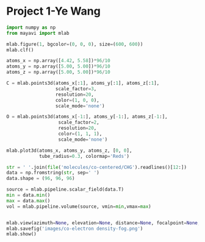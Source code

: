 * Project 1-Ye Wang

#+begin_src python
import numpy as np
from mayavi import mlab

mlab.figure(1, bgcolor=(0, 0, 0), size=(600, 600))
mlab.clf()

atoms_x = np.array([4.42, 5.58])*96/10
atoms_y = np.array([5.00, 5.00])*96/10
atoms_z = np.array([5.00, 5.00])*96/10

C = mlab.points3d(atoms_x[:1], atoms_y[:1], atoms_z[:1],
                  scale_factor=3,
                  resolution=20,
                  color=(1, 0, 0),
                  scale_mode='none')

O = mlab.points3d(atoms_x[-1:], atoms_y[-1:], atoms_z[-1:],
                   scale_factor=2,
                   resolution=20,
                   color=(1, 1, 1),
                   scale_mode='none')

mlab.plot3d(atoms_x, atoms_y, atoms_z, [0, 0],
            tube_radius=0.3, colormap='Reds')

str = ' '.join(file('molecules/co-centered/CHG').readlines()[12:])
data = np.fromstring(str, sep=' ')
data.shape = (96, 96, 96)

source = mlab.pipeline.scalar_field(data.T)
min = data.min()
max = data.max()
vol = mlab.pipeline.volume(source, vmin=min,vmax=max)


mlab.view(azimuth=None, elevation=None, distance=None, focalpoint=None,roll=None, reset_roll=True, figure=None)
mlab.savefig('images/co-electron density-fog.png')
mlab.show()
#+end_src

#+RESULTS:
